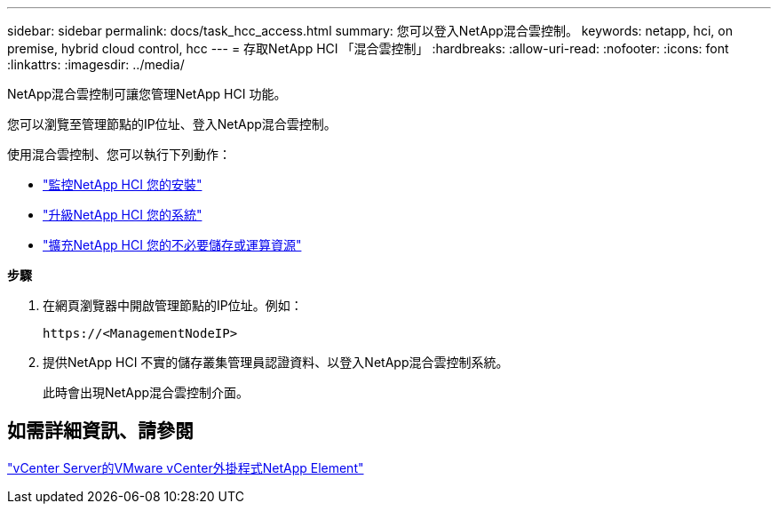 ---
sidebar: sidebar 
permalink: docs/task_hcc_access.html 
summary: 您可以登入NetApp混合雲控制。 
keywords: netapp, hci, on premise, hybrid cloud control, hcc 
---
= 存取NetApp HCI 「混合雲控制」
:hardbreaks:
:allow-uri-read: 
:nofooter: 
:icons: font
:linkattrs: 
:imagesdir: ../media/


[role="lead"]
NetApp混合雲控制可讓您管理NetApp HCI 功能。

您可以瀏覽至管理節點的IP位址、登入NetApp混合雲控制。

使用混合雲控制、您可以執行下列動作：

* link:task_hcc_dashboard.html["監控NetApp HCI 您的安裝"]
* link:concept_hci_upgrade_overview.html["升級NetApp HCI 您的系統"]
* link:concept_hcc_expandoverview.html["擴充NetApp HCI 您的不必要儲存或運算資源"]


*步驟*

. 在網頁瀏覽器中開啟管理節點的IP位址。例如：
+
[listing]
----
https://<ManagementNodeIP>
----
. 提供NetApp HCI 不實的儲存叢集管理員認證資料、以登入NetApp混合雲控制系統。
+
此時會出現NetApp混合雲控制介面。





== 如需詳細資訊、請參閱

https://docs.netapp.com/us-en/vcp/index.html["vCenter Server的VMware vCenter外掛程式NetApp Element"^]
